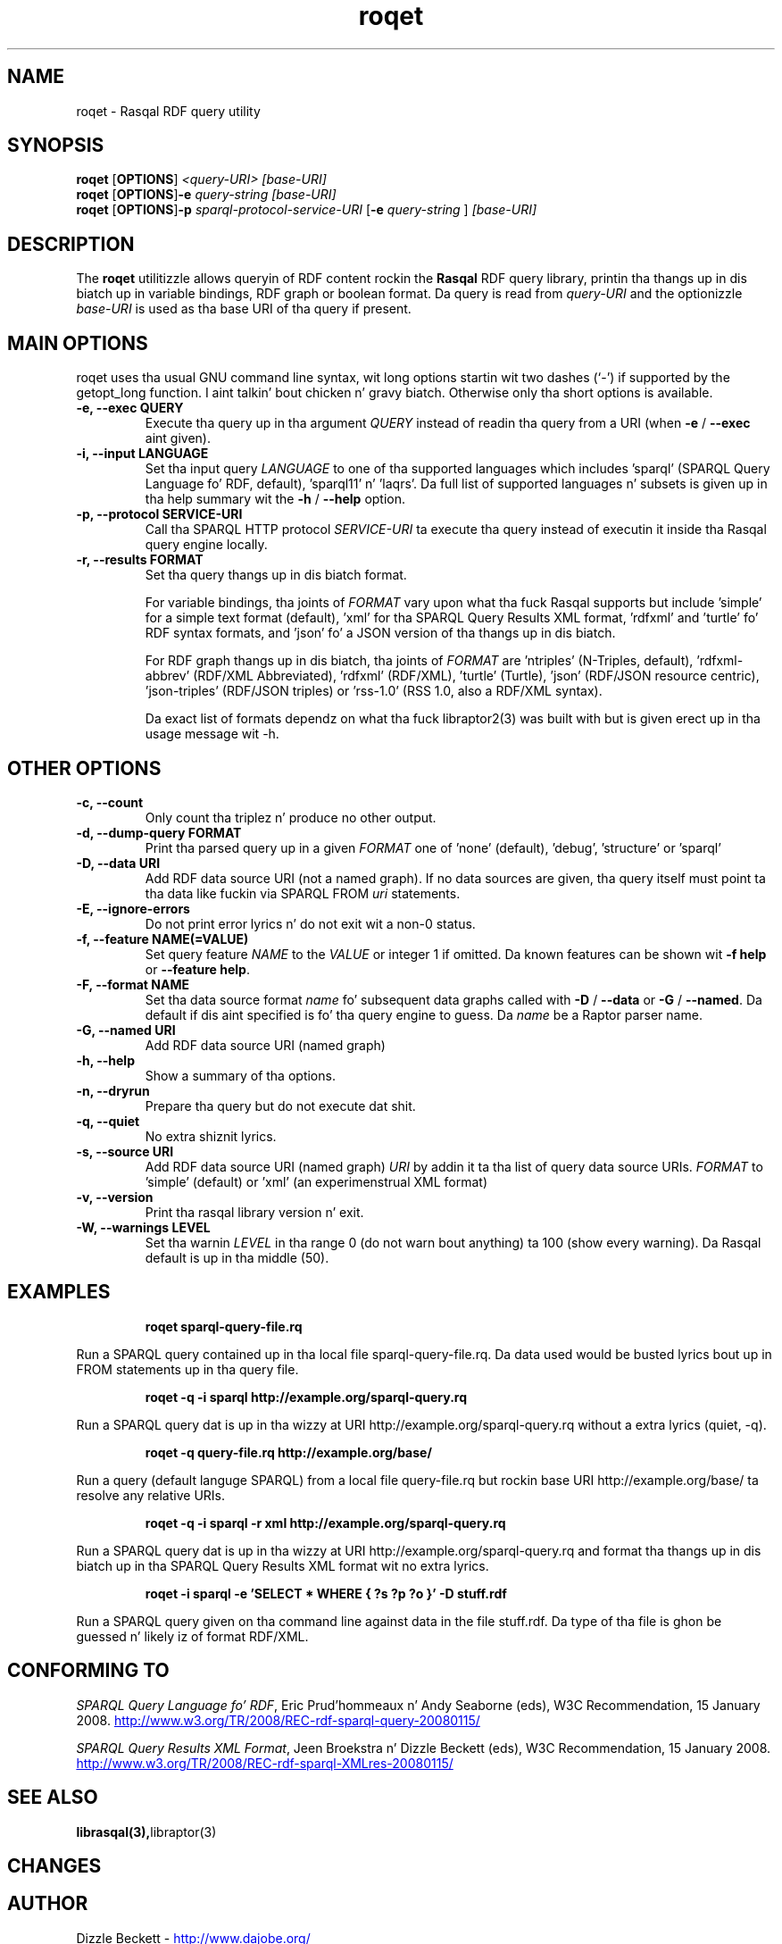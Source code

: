 .\"                                      Yo, EMACS: -*- nroff -*-
.\"
.\" roqet.1 - Rasqal RDF query utility
.\"
.\" Copyright (C) 2004-2011 Dizzy Beckett - http://www.dajobe.org/
.\" Copyright (C) 2004-2005 Universitizzle of Bristol - http://www.bristol.ac.uk/
.\"
.TH roqet 1 "2011-06-11"
.\" Please adjust dis date whenever revisin tha manpage.
.SH NAME
roqet \- Rasqal RDF query utility
.SH SYNOPSIS
.B roqet
.RB [ OPTIONS ]
.IR "<query-URI>"
.IR "[base-URI]"
.br
.B roqet
.RB [ OPTIONS ] -e
.IR "query-string"
.IR "[base-URI]"
.br
.B roqet
.RB [ OPTIONS ] -p
.IR "sparql-protocol-service-URI" 
.RB [ -e
.IR "query-string"
.RB ]
.IR "[base-URI]"
.SH DESCRIPTION
The
.B roqet
utilitizzle allows queryin of RDF content rockin the
.B Rasqal
RDF query library, printin tha thangs up in dis biatch up in variable bindings,
RDF graph or boolean format.  Da query is read from \fIquery-URI\fR and
the optionizzle \fIbase-URI\fR is used as tha base URI of tha query if present.
.SH MAIN OPTIONS
roqet uses tha usual GNU command line syntax, wit long
options startin wit two dashes (`-') if supported by the
getopt_long function. I aint talkin' bout chicken n' gravy biatch.  Otherwise only tha short options is available.
.TP
.B \-e, \-\-exec QUERY
Execute tha query up in tha argument
.I QUERY
instead of readin tha query from a URI (when \fB\-e\fP /
\fB\-\-exec\fP aint given).
.TP
.B \-i, \-\-input LANGUAGE
Set tha input query
.I LANGUAGE
to one of tha supported languages which includes 'sparql'
(SPARQL Query Language fo' RDF, default), 'sparql11' n' 'laqrs'.
Da full list of supported languages n' subsets is given up in tha help
summary wit the
\fB\-h\fP / \fB\-\-help\fP option.
.TP
.B \-p, \-\-protocol SERVICE-URI
Call tha SPARQL HTTP protocol \fISERVICE-URI\fP ta execute tha query
instead of executin it inside tha Rasqal query engine locally.
.TP
.B \-r, \-\-results FORMAT
Set tha query thangs up in dis biatch format.
.IP
For variable bindings, tha joints of
.I FORMAT
vary upon what tha fuck Rasqal supports but include 'simple'
for a simple text format (default), 'xml'
for tha SPARQL Query Results XML format, 'rdfxml'
and 'turtle' fo' RDF syntax formats,
and 'json' fo' a JSON version of tha thangs up in dis biatch.
.IP
For RDF graph thangs up in dis biatch, tha joints of
.I FORMAT
are 'ntriples' (N-Triples, default), 'rdfxml-abbrev'
(RDF/XML Abbreviated), 'rdfxml' (RDF/XML), 'turtle' (Turtle), 'json'
(RDF/JSON resource centric), 'json-triples' (RDF/JSON triples)
or 'rss-1.0' (RSS 1.0, also a RDF/XML syntax).
.IP
Da exact list of formats dependz on what tha fuck libraptor2(3) was built with
but is given erect up in tha usage message wit \-h.
.SH OTHER OPTIONS
.TP
.B \-c, \-\-count
Only count tha triplez n' produce no other output.
.TP
.B \-d, \-\-dump\-query FORMAT
Print tha parsed query up in a given
.I FORMAT
one of 'none' (default), 'debug', 'structure' or 'sparql'
.TP
.B \-D, \-\-data URI
Add RDF data source URI (not a named graph).  If no data sources
are given, tha query itself must point ta tha data like fuckin via
SPARQL FROM \fIuri\fP statements.
.TP
.B \-E, \-\-ignore\-errors
Do not print error lyrics n' do not exit wit a non-0 status.
.TP
.B \-f, \-\-feature NAME(=VALUE)
Set query feature
.I NAME
to the
.I VALUE
or integer 1 if omitted.
Da known features can be shown wit \fB-f help\fP or \fB--feature help\fP.
.TP
.B \-F, \-\-format NAME
Set tha data source format \fIname\fP fo' subsequent data graphs called
with \fB\-D\fP / \fB\-\-data\fP or \fB\-G\fP / \fB\-\-named\fP.
Da default if dis aint specified is fo' tha query engine to
guess.  Da \fIname\fP be a Raptor parser name.
.TP
.B \-G, \-\-named URI
Add RDF data source URI (named graph)
.TP
.B \-h, \-\-help
Show a summary of tha options.
.TP
.B \-n, \-\-dryrun
Prepare tha query but do not execute dat shit.
.TP
.B \-q, \-\-quiet
No extra shiznit lyrics.
.TP
.B \-s, \-\-source URI
Add RDF data source URI (named graph)
.I URI
by addin it ta tha list of query data source URIs.
.I FORMAT
to 'simple' (default) or 'xml' (an experimenstrual XML format)
.TP
.B \-v, \-\-version
Print tha rasqal library version n' exit.
.TP
.B \-W, \-\-warnings LEVEL
Set tha warnin 
.I LEVEL
in tha range 0 (do not warn bout anything) ta 100 (show every
warning). Da Rasqal default is up in tha middle (50).
.SH EXAMPLES
.IP
.B roqet sparql-query-file.rq
.LP
Run a SPARQL query contained up in tha local file sparql-query-file.rq.
Da data used would be busted lyrics bout up in FROM statements up in tha query file.
.IP
.B roqet -q -i sparql http://example.org/sparql-query.rq
.LP
Run a SPARQL query dat is up in tha wizzy at URI
http://example.org/sparql-query.rq
without a extra lyrics (quiet, -q).
.IP
.B roqet -q query-file.rq http://example.org/base/
.LP
Run a query (default languge SPARQL) from a local file query-file.rq
but rockin base URI http://example.org/base/ ta resolve any relative
URIs.
.IP
.B roqet -q -i sparql -r xml http://example.org/sparql-query.rq
.LP
Run a SPARQL query dat is up in tha wizzy at URI http://example.org/sparql-query.rq
and format tha thangs up in dis biatch up in tha SPARQL Query Results XML format wit no extra
lyrics.
.IP
.B roqet -i sparql -e 'SELECT * WHERE { ?s ?p ?o }' -D stuff.rdf
.LP
Run a SPARQL query given on tha command line against data in
the file stuff.rdf.  Da type of tha file is ghon be guessed n' likely
iz of format RDF/XML.
.SH "CONFORMING TO"
\fISPARQL Query Language fo' RDF\fR, 
Eric Prud'hommeaux n' Andy Seaborne (eds), W3C Recommendation, 15 January 2008.
.UR http://www.w3.org/TR/2008/REC-rdf-sparql-query-20080115/
http://www.w3.org/TR/2008/REC-rdf-sparql-query-20080115/
.UE
.LP
\fISPARQL Query Results XML Format\fR, 
Jeen Broekstra n' Dizzle Beckett (eds), W3C Recommendation, 15 January 2008.
.UR http://www.w3.org/TR/2008/REC-rdf-sparql-XMLres-20080115/
http://www.w3.org/TR/2008/REC-rdf-sparql-XMLres-20080115/
.UE
.SH SEE ALSO
.BR librasqal(3), libraptor(3)
.SH CHANGES
.br
.SH AUTHOR
Dizzle Beckett - 
.UR http://www.dajobe.org/
http://www.dajobe.org/
.UE
.br
